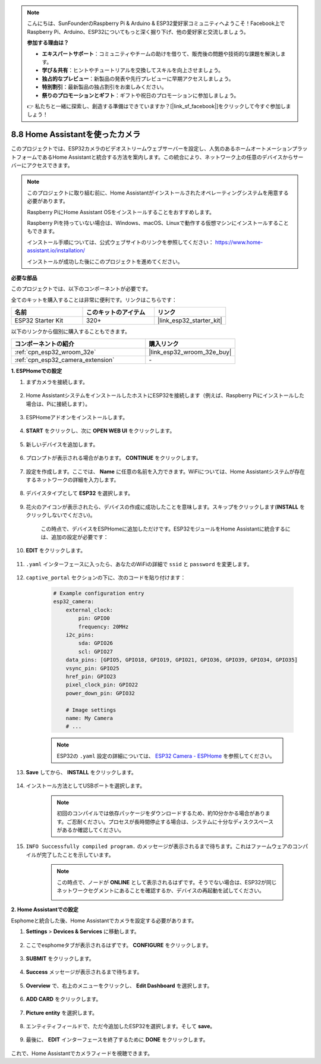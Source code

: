 .. note::

    こんにちは、SunFounderのRaspberry Pi & Arduino & ESP32愛好家コミュニティへようこそ！Facebook上でRaspberry Pi、Arduino、ESP32についてもっと深く掘り下げ、他の愛好家と交流しましょう。

    **参加する理由は？**

    - **エキスパートサポート**：コミュニティやチームの助けを借りて、販売後の問題や技術的な課題を解決します。
    - **学び＆共有**：ヒントやチュートリアルを交換してスキルを向上させましょう。
    - **独占的なプレビュー**：新製品の発表や先行プレビューに早期アクセスしましょう。
    - **特別割引**：最新製品の独占割引をお楽しみください。
    - **祭りのプロモーションとギフト**：ギフトや祝日のプロモーションに参加しましょう。

    👉 私たちと一緒に探索し、創造する準備はできていますか？[|link_sf_facebook|]をクリックして今すぐ参加しましょう！

8.8 Home Assistantを使ったカメラ
======================================

このプロジェクトでは、ESP32カメラのビデオストリームウェブサーバーを設定し、人気のあるホームオートメーションプラットフォームであるHome Assistantと統合する方法を案内します。この統合により、ネットワーク上の任意のデバイスからサーバーにアクセスできます。

.. note::
    
    このプロジェクトに取り組む前に、Home Assistantがインストールされたオペレーティングシステムを用意する必要があります。
        
    Raspberry PiにHome Assistant OSをインストールすることをおすすめします。
        
    Raspberry Piを持っていない場合は、Windows、macOS、Linuxで動作する仮想マシンにインストールすることもできます。
        
    インストール手順については、公式ウェブサイトのリンクを参照してください： https://www.home-assistant.io/installation/
        
    インストールが成功した後にこのプロジェクトを進めてください。

**必要な部品**

このプロジェクトでは、以下のコンポーネントが必要です。

全てのキットを購入することは非常に便利です。リンクはこちらです：

.. list-table::
    :widths: 20 20 20
    :header-rows: 1

    *   - 名前
        - このキットのアイテム
        - リンク
    *   - ESP32 Starter Kit
        - 320+
        - |link_esp32_starter_kit|

以下のリンクから個別に購入することもできます。

.. list-table::
    :widths: 30 20
    :header-rows: 1

    *   - コンポーネントの紹介
        - 購入リンク

    *   - :ref:`cpn_esp32_wroom_32e`
        - |link_esp32_wroom_32e_buy|
    *   - :ref:`cpn_esp32_camera_extension`
        - \-


**1. ESPHomeでの設定**

#. まずカメラを接続します。

    .. raw:: html

        <video loop autoplay muted style = "max-width:100%">
            <source src="../../_static/video/plugin_camera.mp4" type="video/mp4">
            お使いのブラウザーはビデオタグをサポートしていません。
        </video>

#. Home AssistantシステムをインストールしたホストにESP32を接続します（例えば、Raspberry Piにインストールした場合は、Piに接続します）。

    .. image:: ../../img/plugin_esp32.png

#. ESPHomeアドオンをインストールします。

    .. image:: img/sp230629_145928.png

#. **START** をクリックし、次に **OPEN WEB UI** をクリックします。

    .. image:: img/sp230629_172645.png
        :width: 700
        :align: center

#. 新しいデバイスを追加します。

    .. image:: img/sp230629_172733.png

#. プロンプトが表示される場合があります。 **CONTINUE** をクリックします。

    .. image:: img/sp230629_172816.png
        :align: center


#. 設定を作成します。ここでは、 **Name** に任意の名前を入力できます。WiFiについては、Home Assistantシステムが存在するネットワークの詳細を入力します。

    .. image:: img/sp230629_172926.png

#. デバイスタイプとして **ESP32** を選択します。

    .. image:: img/sp230629_173043.png

#. 花火のアイコンが表示されたら、デバイスの作成に成功したことを意味します。スキップをクリックします(**INSTALL** をクリックしないでください)。

    .. image:: img/sp230629_173151.png

    この時点で、デバイスをESPHomeに追加しただけです。ESP32モジュールをHome Assistantに統合するには、追加の設定が必要です：

#. **EDIT** をクリックします。

    .. image:: img/sp230629_173322.png

#. ``.yaml`` インターフェースに入ったら、あなたのWiFiの詳細で ``ssid`` と ``password`` を変更します。

    .. image:: img/sp230629_174301.png

#. ``captive_portal`` セクションの下に、次のコードを貼り付けます：

    .. code-block::

        # Example configuration entry
        esp32_camera:
            external_clock:
                pin: GPIO0
                frequency: 20MHz
            i2c_pins:
                sda: GPIO26
                scl: GPIO27
            data_pins: [GPIO5, GPIO18, GPIO19, GPIO21, GPIO36, GPIO39, GPIO34, GPIO35]
            vsync_pin: GPIO25
            href_pin: GPIO23
            pixel_clock_pin: GPIO22
            power_down_pin: GPIO32

            # Image settings
            name: My Camera
            # ...

    .. note:: 
        
        ESP32の ``.yaml`` 設定の詳細については、 `ESP32 Camera - ESPHome <https://esphome.io/components/esp32_camera.html>`_ を参照してください。

#. **Save** してから、 **INSTALL** をクリックします。

    .. image:: img/sp230629_174447.png

#. インストール方法としてUSBポートを選択します。

    .. image:: img/sp230629_174852.png

    .. note:: 
        
        初回のコンパイルでは依存パッケージをダウンロードするため、約10分かかる場合があります。ご忍耐ください。プロセスが長時間停止する場合は、システムに十分なディスクスペースがあるか確認してください。

#. ``INFO Successfully compiled program.`` のメッセージが表示されるまで待ちます。これはファームウェアのコンパイルが完了したことを示しています。

    .. image:: img/sp230630_115109.png

    .. sp230630_114902.png

    .. note::

        この時点で、ノードが **ONLINE** として表示されるはずです。そうでない場合は、ESP32が同じネットワークセグメントにあることを確認するか、デバイスの再起動を試してください。

        .. image:: img/sp230630_153024.png

**2. Home Assistantでの設定**

Esphomeと統合した後、Home Assistantでカメラを設定する必要があります。

#. **Settings** > **Devices & Services** に移動します。

    .. image:: img/sp230630_155917.png

#. ここでesphomeタブが表示されるはずです。 **CONFIGURE** をクリックします。

    .. image:: img/sp230630_155736.png

#. **SUBMIT** をクリックします。

    .. image:: img/sp230630_162218.png

#. **Success** メッセージが表示されるまで待ちます。

    .. image:: img/sp230630_162311.png

#. **Overview** で、右上のメニューをクリックし、 **Edit Dashboard** を選択します。

    .. image:: img/sp230630_164745.png

#. **ADD CARD** をクリックします。

    .. image:: img/sp230630_164850.png

#. **Picture entity** を選択します。

    .. image:: img/sp230630_164935.png

#. エンティティフィールドで、ただ今追加したESP32を選択します。そして **save**。

    .. image:: img/sp230630_165019.png

#. 最後に、 **EDIT** インターフェースを終了するために **DONE** をクリックします。

    .. image:: img/sp230630_165235.png

これで、Home Assistantでカメラフィードを視聴できます。


